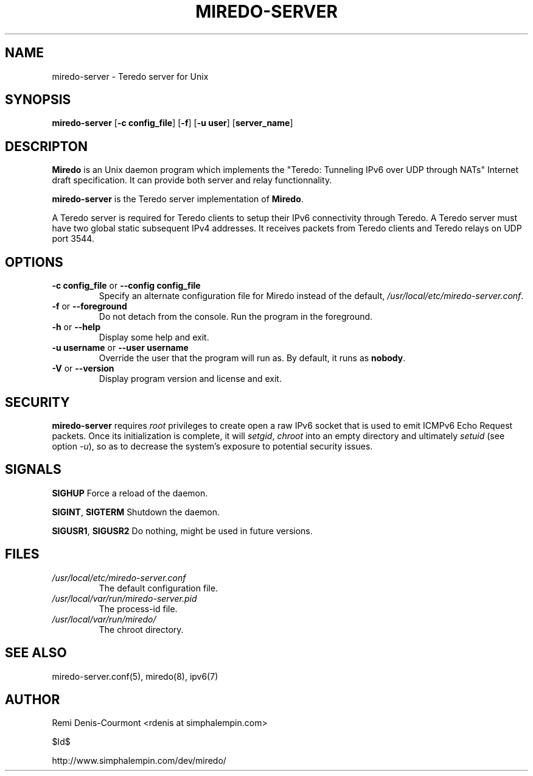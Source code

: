 .\" ***********************************************************************
.\" *  Copyright (C) 2004-2005 Remi Denis-Courmont.                       *
.\" *  This program is free software; you can redistribute and/or modify  *
.\" *  it under the terms of the GNU General Public License as published  *
.\" *  by the Free Software Foundation; version 2 of the license.         *
.\" *                                                                     *
.\" *  This program is distributed in the hope that it will be useful,    *
.\" *  but WITHOUT ANY WARRANTY; without even the implied warranty of     *
.\" *  MERCHANTABILITY or FITNESS FOR A PARTICULAR PURPOSE.               *
.\" *  See the GNU General Public License for more details.               *
.\" *                                                                     *
.\" *  You should have received a copy of the GNU General Public License  *
.\" *  along with this program; if not, you can get it from:              *
.\" *  http://www.gnu.org/copyleft/gpl.html                               *
.\" ***********************************************************************
.TH "MIREDO-SERVER" "8" "$Date$" "miredo-server" "System Manager's Manual"
.SH NAME
miredo-server \- Teredo server for Unix
.SH SYNOPSIS
.BR "miredo-server" " [" "-c config_file" "] [" "-f" "] [" "-u user" "]"
.RB "[" "server_name" "]"

.SH DESCRIPTON
.B Miredo
is an Unix daemon program which implements the "Teredo:
Tunneling IPv6 over UDP through NATs" Internet draft specification.
It can provide both server and relay functionnality.

.BR "miredo-server" " is the Teredo server implementation of "
.BR "Miredo" "."

A Teredo server is required for Teredo clients to setup their IPv6
connectivity through Teredo. A Teredo server must have two global
static subsequent IPv4 addresses. It receives packets from Teredo
clients and Teredo relays on UDP port 3544.

.SH OPTIONS

.TP
.BR "\-c config_file" " or " "\-\-config config_file"
Specify an alternate configuration file for Miredo instead of the
.RI "default, " "/usr/local/etc/miredo-server.conf" "."

.TP
.BR "\-f" " or " "\-\-foreground"
Do not detach from the console. Run the program in the foreground.

.TP
.BR "\-h" " or " "\-\-help"
Display some help and exit.

.TP
.BR "\-u username" " or " "\-\-user username"
Override the user that the program will run as. By default, it runs as
.BR "nobody" "."

.TP
.BR "\-V" " or " "\-\-version"
Display program version and license and exit.

.\".SH DIAGNOSTICS
.\".SH BUGS

.SH SECURITY
.B miredo-server
requires
.I root
privileges to create open a raw IPv6 socket that is used to emit ICMPv6
Echo Request packets. Once its initialization is complete, it will
.IR "setgid" ", " "chroot" " into an empty directory and ultimately"
.IR "setuid" " (see option " "-u" "), so as to decrease the system's"
exposure to potential security issues.

.SH SIGNALS
.BR "SIGHUP" " Force a reload of the daemon."

.BR "SIGINT" ", " "SIGTERM" " Shutdown the daemon."

.BR "SIGUSR1" ", " "SIGUSR2" " Do nothing, might be used in future "
versions.

.SH FILES
.TP
.I /usr/local/etc/miredo-server.conf
The default configuration file.

.TP
.I /usr/local/var/run/miredo-server.pid
The process-id file.

.TP
.I /usr/local/var/run/miredo/
The chroot directory.

.SH "SEE ALSO"
miredo-server.conf(5), miredo(8), ipv6(7)

.SH AUTHOR
Remi Denis-Courmont <rdenis at simphalempin.com>

$Id$

http://www.simphalempin.com/dev/miredo/

